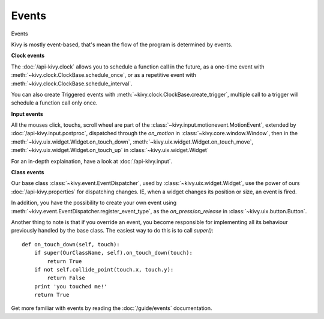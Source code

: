 Events
------
.. container:: title

    Events

Kivy is mostly event-based, that's mean the flow of the program is determined
by events.

**Clock events**

.. image:: ../images/gs-events-clock.png
    :class: gs-eleft

The :doc:`/api-kivy.clock` allows you to schedule a function call in the
future, as a one-time event with :meth:`~kivy.clock.ClockBase.schedule_once`,
or as a repetitive event with :meth:`~kivy.clock.ClockBase.schedule_interval`.

You can also create Triggered events with
:meth:`~kivy.clock.ClockBase.create_trigger`, multiple call to a trigger will
schedule a function call only once.

**Input events**

.. image:: ../images/gs-events-input.png
    :class: gs-eleft

All the mouses click, touchs, scroll wheel are part of the
:class:`~kivy.input.motionevent.MotionEvent`, extended by
:doc:`/api-kivy.input.postproc`, dispatched through the `on_motion` in
:class:`~kivy.core.window.Window`, then in the
:meth:`~kivy.uix.widget.Widget.on_touch_down`,
:meth:`~kivy.uix.widget.Widget.on_touch_move`,
:meth:`~kivy.uix.widget.Widget.on_touch_up` in :class:`~kivy.uix.widget.Widget`

For an in-depth explaination, have a look at :doc:`/api-kivy.input`.

**Class events**

.. image:: ../images/gs-events-class.png
    :class: gs-eleft

Our base class :class:`~kivy.event.EventDispatcher`, used by
:class:`~kivy.uix.widget.Widget`, use the power of ours
:doc:`/api-kivy.properties` for dispatching changes. IE, when a widget changes
its position or size, an event is fired.

In addition, you have the possibility to create your own event using
:meth:`~kivy.event.EventDispatcher.register_event_type`, as the
`on_press`/`on_release` in :class:`~kivy.uix.button.Button`.

Another thing to note is that if you override an event, you become responsible
for implementing all its behaviour previously handled by the base class. The
easiest way to do this is to call `super()`::

    def on_touch_down(self, touch):
        if super(OurClassName, self).on_touch_down(touch):
            return True
        if not self.collide_point(touch.x, touch.y):
            return False
        print 'you touched me!'
        return True

Get more familiar with events by reading the :doc:`/guide/events` documentation.

